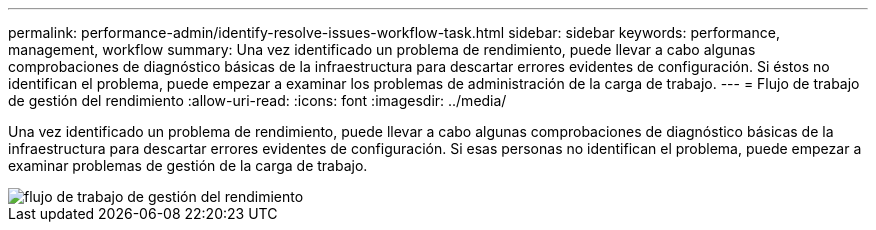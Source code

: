 ---
permalink: performance-admin/identify-resolve-issues-workflow-task.html 
sidebar: sidebar 
keywords: performance, management, workflow 
summary: Una vez identificado un problema de rendimiento, puede llevar a cabo algunas comprobaciones de diagnóstico básicas de la infraestructura para descartar errores evidentes de configuración. Si éstos no identifican el problema, puede empezar a examinar los problemas de administración de la carga de trabajo. 
---
= Flujo de trabajo de gestión del rendimiento
:allow-uri-read: 
:icons: font
:imagesdir: ../media/


[role="lead"]
Una vez identificado un problema de rendimiento, puede llevar a cabo algunas comprobaciones de diagnóstico básicas de la infraestructura para descartar errores evidentes de configuración. Si esas personas no identifican el problema, puede empezar a examinar problemas de gestión de la carga de trabajo.

image::../media/performance-management-workflow.gif[flujo de trabajo de gestión del rendimiento]
